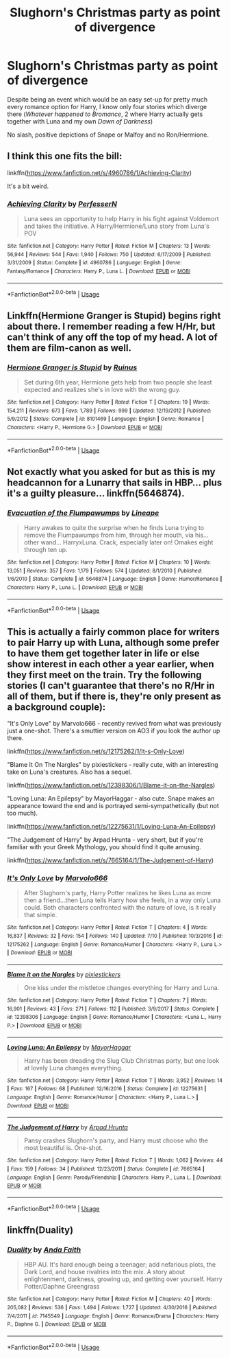 #+TITLE: Slughorn's Christmas party as point of divergence

* Slughorn's Christmas party as point of divergence
:PROPERTIES:
:Author: Hellstrike
:Score: 8
:DateUnix: 1534431859.0
:DateShort: 2018-Aug-16
:FlairText: Request 
:END:
Despite being an event which would be an easy set-up for pretty much every romance option for Harry, I know only four stories which diverge there (/Whatever happened to Bromance/, 2 where Harry actually gets together with Luna and my own /Dawn of Darkness/)

No slash, positive depictions of Snape or Malfoy and no Ron/Hermione.


** I think this one fits the bill:

linkffn([[https://www.fanfiction.net/s/4960786/1/Achieving-Clarity]])

It's a bit weird.
:PROPERTIES:
:Author: Deathcrow
:Score: 2
:DateUnix: 1534434639.0
:DateShort: 2018-Aug-16
:END:

*** [[https://www.fanfiction.net/s/4960786/1/][*/Achieving Clarity/*]] by [[https://www.fanfiction.net/u/985954/PerfesserN][/PerfesserN/]]

#+begin_quote
  Luna sees an opportunity to help Harry in his fight against Voldemort and takes the initiative. A Harry/Hermione/Luna story from Luna's POV
#+end_quote

^{/Site/:} ^{fanfiction.net} ^{*|*} ^{/Category/:} ^{Harry} ^{Potter} ^{*|*} ^{/Rated/:} ^{Fiction} ^{M} ^{*|*} ^{/Chapters/:} ^{13} ^{*|*} ^{/Words/:} ^{56,944} ^{*|*} ^{/Reviews/:} ^{544} ^{*|*} ^{/Favs/:} ^{1,940} ^{*|*} ^{/Follows/:} ^{750} ^{*|*} ^{/Updated/:} ^{6/17/2009} ^{*|*} ^{/Published/:} ^{3/31/2009} ^{*|*} ^{/Status/:} ^{Complete} ^{*|*} ^{/id/:} ^{4960786} ^{*|*} ^{/Language/:} ^{English} ^{*|*} ^{/Genre/:} ^{Fantasy/Romance} ^{*|*} ^{/Characters/:} ^{Harry} ^{P.,} ^{Luna} ^{L.} ^{*|*} ^{/Download/:} ^{[[http://www.ff2ebook.com/old/ffn-bot/index.php?id=4960786&source=ff&filetype=epub][EPUB]]} ^{or} ^{[[http://www.ff2ebook.com/old/ffn-bot/index.php?id=4960786&source=ff&filetype=mobi][MOBI]]}

--------------

*FanfictionBot*^{2.0.0-beta} | [[https://github.com/tusing/reddit-ffn-bot/wiki/Usage][Usage]]
:PROPERTIES:
:Author: FanfictionBot
:Score: 2
:DateUnix: 1534434648.0
:DateShort: 2018-Aug-16
:END:


** Linkffn(Hermione Granger is Stupid) begins right about there. I remember reading a few H/Hr, but can't think of any off the top of my head. A lot of them are film-canon as well.
:PROPERTIES:
:Author: play_the_puck
:Score: 2
:DateUnix: 1534434672.0
:DateShort: 2018-Aug-16
:END:

*** [[https://www.fanfiction.net/s/8101469/1/][*/Hermione Granger is Stupid/*]] by [[https://www.fanfiction.net/u/971034/Ruinus][/Ruinus/]]

#+begin_quote
  Set during 6th year, Hermione gets help from two people she least expected and realizes she's in love with the wrong guy.
#+end_quote

^{/Site/:} ^{fanfiction.net} ^{*|*} ^{/Category/:} ^{Harry} ^{Potter} ^{*|*} ^{/Rated/:} ^{Fiction} ^{T} ^{*|*} ^{/Chapters/:} ^{19} ^{*|*} ^{/Words/:} ^{154,211} ^{*|*} ^{/Reviews/:} ^{673} ^{*|*} ^{/Favs/:} ^{1,789} ^{*|*} ^{/Follows/:} ^{999} ^{*|*} ^{/Updated/:} ^{12/19/2012} ^{*|*} ^{/Published/:} ^{5/9/2012} ^{*|*} ^{/Status/:} ^{Complete} ^{*|*} ^{/id/:} ^{8101469} ^{*|*} ^{/Language/:} ^{English} ^{*|*} ^{/Genre/:} ^{Romance} ^{*|*} ^{/Characters/:} ^{<Harry} ^{P.,} ^{Hermione} ^{G.>} ^{*|*} ^{/Download/:} ^{[[http://www.ff2ebook.com/old/ffn-bot/index.php?id=8101469&source=ff&filetype=epub][EPUB]]} ^{or} ^{[[http://www.ff2ebook.com/old/ffn-bot/index.php?id=8101469&source=ff&filetype=mobi][MOBI]]}

--------------

*FanfictionBot*^{2.0.0-beta} | [[https://github.com/tusing/reddit-ffn-bot/wiki/Usage][Usage]]
:PROPERTIES:
:Author: FanfictionBot
:Score: 1
:DateUnix: 1534434686.0
:DateShort: 2018-Aug-16
:END:


** Not exactly what you asked for but as this is my headcannon for a Lunarry that sails in HBP... plus it's a guilty pleasure... linkffn(5646874).
:PROPERTIES:
:Author: Lenrivk
:Score: 2
:DateUnix: 1534435238.0
:DateShort: 2018-Aug-16
:END:

*** [[https://www.fanfiction.net/s/5646874/1/][*/Evacuation of the Flumpawumps/*]] by [[https://www.fanfiction.net/u/235974/Lineape][/Lineape/]]

#+begin_quote
  Harry awakes to quite the surprise when he finds Luna trying to remove the Flumpawumps from him, through her mouth, via his... other wand... HarryxLuna. Crack, especially later on! Omakes eight through ten up.
#+end_quote

^{/Site/:} ^{fanfiction.net} ^{*|*} ^{/Category/:} ^{Harry} ^{Potter} ^{*|*} ^{/Rated/:} ^{Fiction} ^{M} ^{*|*} ^{/Chapters/:} ^{10} ^{*|*} ^{/Words/:} ^{13,051} ^{*|*} ^{/Reviews/:} ^{357} ^{*|*} ^{/Favs/:} ^{1,179} ^{*|*} ^{/Follows/:} ^{574} ^{*|*} ^{/Updated/:} ^{8/1/2010} ^{*|*} ^{/Published/:} ^{1/6/2010} ^{*|*} ^{/Status/:} ^{Complete} ^{*|*} ^{/id/:} ^{5646874} ^{*|*} ^{/Language/:} ^{English} ^{*|*} ^{/Genre/:} ^{Humor/Romance} ^{*|*} ^{/Characters/:} ^{Harry} ^{P.,} ^{Luna} ^{L.} ^{*|*} ^{/Download/:} ^{[[http://www.ff2ebook.com/old/ffn-bot/index.php?id=5646874&source=ff&filetype=epub][EPUB]]} ^{or} ^{[[http://www.ff2ebook.com/old/ffn-bot/index.php?id=5646874&source=ff&filetype=mobi][MOBI]]}

--------------

*FanfictionBot*^{2.0.0-beta} | [[https://github.com/tusing/reddit-ffn-bot/wiki/Usage][Usage]]
:PROPERTIES:
:Author: FanfictionBot
:Score: 1
:DateUnix: 1534435245.0
:DateShort: 2018-Aug-16
:END:


** This is actually a fairly common place for writers to pair Harry up with Luna, although some prefer to have them get together later in life or else show interest in each other a year earlier, when they first meet on the train. Try the following stories (I can't guarantee that there's no R/Hr in all of them, but if there is, they're only present as a background couple):

"It's Only Love" by Marvolo666 - recently revived from what was previously just a one-shot. There's a smuttier version on AO3 if you look the author up there.

linkffn([[https://www.fanfiction.net/s/12175262/1/It-s-Only-Love]])

"Blame It On The Nargles" by pixiestickers - really cute, with an interesting take on Luna's creatures. Also has a sequel.

linkffn([[https://www.fanfiction.net/s/12398306/1/Blame-it-on-the-Nargles]])

"Loving Luna: An Epilepsy" by MayorHaggar - also cute. Snape makes an appearance toward the end and is portrayed semi-sympathetically (but not too much).

linkffn([[https://www.fanfiction.net/s/12275631/1/Loving-Luna-An-Epilepsy]])

"The Judgement of Harry" by Arpad Hrunta - very short, but if you're familiar with your Greek Mythology, you should find it quite amusing.

linkffn([[https://www.fanfiction.net/s/7665164/1/The-Judgement-of-Harry]])
:PROPERTIES:
:Author: MolochDhalgren
:Score: 2
:DateUnix: 1534468880.0
:DateShort: 2018-Aug-17
:END:

*** [[https://www.fanfiction.net/s/12175262/1/][*/It's Only Love/*]] by [[https://www.fanfiction.net/u/6798346/Marvolo666][/Marvolo666/]]

#+begin_quote
  After Slughorn's party, Harry Potter realizes he likes Luna as more then a friend...then Luna tells Harry how she feels, in a way only Luna could. Both characters confronted with the nature of love, is it really that simple.
#+end_quote

^{/Site/:} ^{fanfiction.net} ^{*|*} ^{/Category/:} ^{Harry} ^{Potter} ^{*|*} ^{/Rated/:} ^{Fiction} ^{T} ^{*|*} ^{/Chapters/:} ^{4} ^{*|*} ^{/Words/:} ^{16,837} ^{*|*} ^{/Reviews/:} ^{32} ^{*|*} ^{/Favs/:} ^{154} ^{*|*} ^{/Follows/:} ^{140} ^{*|*} ^{/Updated/:} ^{7/10} ^{*|*} ^{/Published/:} ^{10/3/2016} ^{*|*} ^{/id/:} ^{12175262} ^{*|*} ^{/Language/:} ^{English} ^{*|*} ^{/Genre/:} ^{Romance/Humor} ^{*|*} ^{/Characters/:} ^{<Harry} ^{P.,} ^{Luna} ^{L.>} ^{*|*} ^{/Download/:} ^{[[http://www.ff2ebook.com/old/ffn-bot/index.php?id=12175262&source=ff&filetype=epub][EPUB]]} ^{or} ^{[[http://www.ff2ebook.com/old/ffn-bot/index.php?id=12175262&source=ff&filetype=mobi][MOBI]]}

--------------

[[https://www.fanfiction.net/s/12398306/1/][*/Blame it on the Nargles/*]] by [[https://www.fanfiction.net/u/8572866/pixiestickers][/pixiestickers/]]

#+begin_quote
  One kiss under the mistletoe changes everything for Harry and Luna.
#+end_quote

^{/Site/:} ^{fanfiction.net} ^{*|*} ^{/Category/:} ^{Harry} ^{Potter} ^{*|*} ^{/Rated/:} ^{Fiction} ^{T} ^{*|*} ^{/Chapters/:} ^{7} ^{*|*} ^{/Words/:} ^{16,901} ^{*|*} ^{/Reviews/:} ^{43} ^{*|*} ^{/Favs/:} ^{271} ^{*|*} ^{/Follows/:} ^{112} ^{*|*} ^{/Published/:} ^{3/9/2017} ^{*|*} ^{/Status/:} ^{Complete} ^{*|*} ^{/id/:} ^{12398306} ^{*|*} ^{/Language/:} ^{English} ^{*|*} ^{/Genre/:} ^{Romance/Humor} ^{*|*} ^{/Characters/:} ^{<Luna} ^{L.,} ^{Harry} ^{P.>} ^{*|*} ^{/Download/:} ^{[[http://www.ff2ebook.com/old/ffn-bot/index.php?id=12398306&source=ff&filetype=epub][EPUB]]} ^{or} ^{[[http://www.ff2ebook.com/old/ffn-bot/index.php?id=12398306&source=ff&filetype=mobi][MOBI]]}

--------------

[[https://www.fanfiction.net/s/12275631/1/][*/Loving Luna: An Epilepsy/*]] by [[https://www.fanfiction.net/u/1353914/MayorHaggar][/MayorHaggar/]]

#+begin_quote
  Harry has been dreading the Slug Club Christmas party, but one look at lovely Luna changes everything.
#+end_quote

^{/Site/:} ^{fanfiction.net} ^{*|*} ^{/Category/:} ^{Harry} ^{Potter} ^{*|*} ^{/Rated/:} ^{Fiction} ^{T} ^{*|*} ^{/Words/:} ^{3,952} ^{*|*} ^{/Reviews/:} ^{14} ^{*|*} ^{/Favs/:} ^{167} ^{*|*} ^{/Follows/:} ^{68} ^{*|*} ^{/Published/:} ^{12/16/2016} ^{*|*} ^{/Status/:} ^{Complete} ^{*|*} ^{/id/:} ^{12275631} ^{*|*} ^{/Language/:} ^{English} ^{*|*} ^{/Genre/:} ^{Romance/Humor} ^{*|*} ^{/Characters/:} ^{<Harry} ^{P.,} ^{Luna} ^{L.>} ^{*|*} ^{/Download/:} ^{[[http://www.ff2ebook.com/old/ffn-bot/index.php?id=12275631&source=ff&filetype=epub][EPUB]]} ^{or} ^{[[http://www.ff2ebook.com/old/ffn-bot/index.php?id=12275631&source=ff&filetype=mobi][MOBI]]}

--------------

[[https://www.fanfiction.net/s/7665164/1/][*/The Judgement of Harry/*]] by [[https://www.fanfiction.net/u/3205163/Arpad-Hrunta][/Arpad Hrunta/]]

#+begin_quote
  Pansy crashes Slughorn's party, and Harry must choose who the most beautiful is. One-shot.
#+end_quote

^{/Site/:} ^{fanfiction.net} ^{*|*} ^{/Category/:} ^{Harry} ^{Potter} ^{*|*} ^{/Rated/:} ^{Fiction} ^{T} ^{*|*} ^{/Words/:} ^{1,062} ^{*|*} ^{/Reviews/:} ^{44} ^{*|*} ^{/Favs/:} ^{159} ^{*|*} ^{/Follows/:} ^{34} ^{*|*} ^{/Published/:} ^{12/23/2011} ^{*|*} ^{/Status/:} ^{Complete} ^{*|*} ^{/id/:} ^{7665164} ^{*|*} ^{/Language/:} ^{English} ^{*|*} ^{/Genre/:} ^{Parody/Friendship} ^{*|*} ^{/Characters/:} ^{Harry} ^{P.,} ^{Luna} ^{L.} ^{*|*} ^{/Download/:} ^{[[http://www.ff2ebook.com/old/ffn-bot/index.php?id=7665164&source=ff&filetype=epub][EPUB]]} ^{or} ^{[[http://www.ff2ebook.com/old/ffn-bot/index.php?id=7665164&source=ff&filetype=mobi][MOBI]]}

--------------

*FanfictionBot*^{2.0.0-beta} | [[https://github.com/tusing/reddit-ffn-bot/wiki/Usage][Usage]]
:PROPERTIES:
:Author: FanfictionBot
:Score: 1
:DateUnix: 1534468902.0
:DateShort: 2018-Aug-17
:END:


** linkffn(Duality)
:PROPERTIES:
:Author: avittamboy
:Score: 1
:DateUnix: 1534506879.0
:DateShort: 2018-Aug-17
:END:

*** [[https://www.fanfiction.net/s/7145549/1/][*/Duality/*]] by [[https://www.fanfiction.net/u/1191684/Anda-Faith][/Anda Faith/]]

#+begin_quote
  HBP AU. It's hard enough being a teenager; add nefarious plots, the Dark Lord, and house rivalries into the mix. A story about enlightenment, darkness, growing up, and getting over yourself. Harry Potter/Daphne Greengrass
#+end_quote

^{/Site/:} ^{fanfiction.net} ^{*|*} ^{/Category/:} ^{Harry} ^{Potter} ^{*|*} ^{/Rated/:} ^{Fiction} ^{M} ^{*|*} ^{/Chapters/:} ^{40} ^{*|*} ^{/Words/:} ^{205,082} ^{*|*} ^{/Reviews/:} ^{536} ^{*|*} ^{/Favs/:} ^{1,494} ^{*|*} ^{/Follows/:} ^{1,727} ^{*|*} ^{/Updated/:} ^{4/30/2016} ^{*|*} ^{/Published/:} ^{7/4/2011} ^{*|*} ^{/id/:} ^{7145549} ^{*|*} ^{/Language/:} ^{English} ^{*|*} ^{/Genre/:} ^{Romance/Drama} ^{*|*} ^{/Characters/:} ^{Harry} ^{P.,} ^{Daphne} ^{G.} ^{*|*} ^{/Download/:} ^{[[http://www.ff2ebook.com/old/ffn-bot/index.php?id=7145549&source=ff&filetype=epub][EPUB]]} ^{or} ^{[[http://www.ff2ebook.com/old/ffn-bot/index.php?id=7145549&source=ff&filetype=mobi][MOBI]]}

--------------

*FanfictionBot*^{2.0.0-beta} | [[https://github.com/tusing/reddit-ffn-bot/wiki/Usage][Usage]]
:PROPERTIES:
:Author: FanfictionBot
:Score: 1
:DateUnix: 1534506889.0
:DateShort: 2018-Aug-17
:END:
